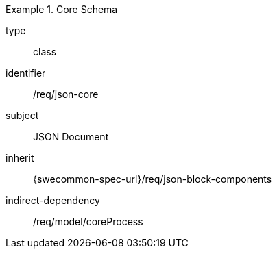[requirement,model=ogc]
.Core Schema
====
[%metadata]
type:: class
identifier:: /req/json-core
subject:: JSON Document
inherit:: {swecommon-spec-url}/req/json-block-components
indirect-dependency:: /req/model/coreProcess
====